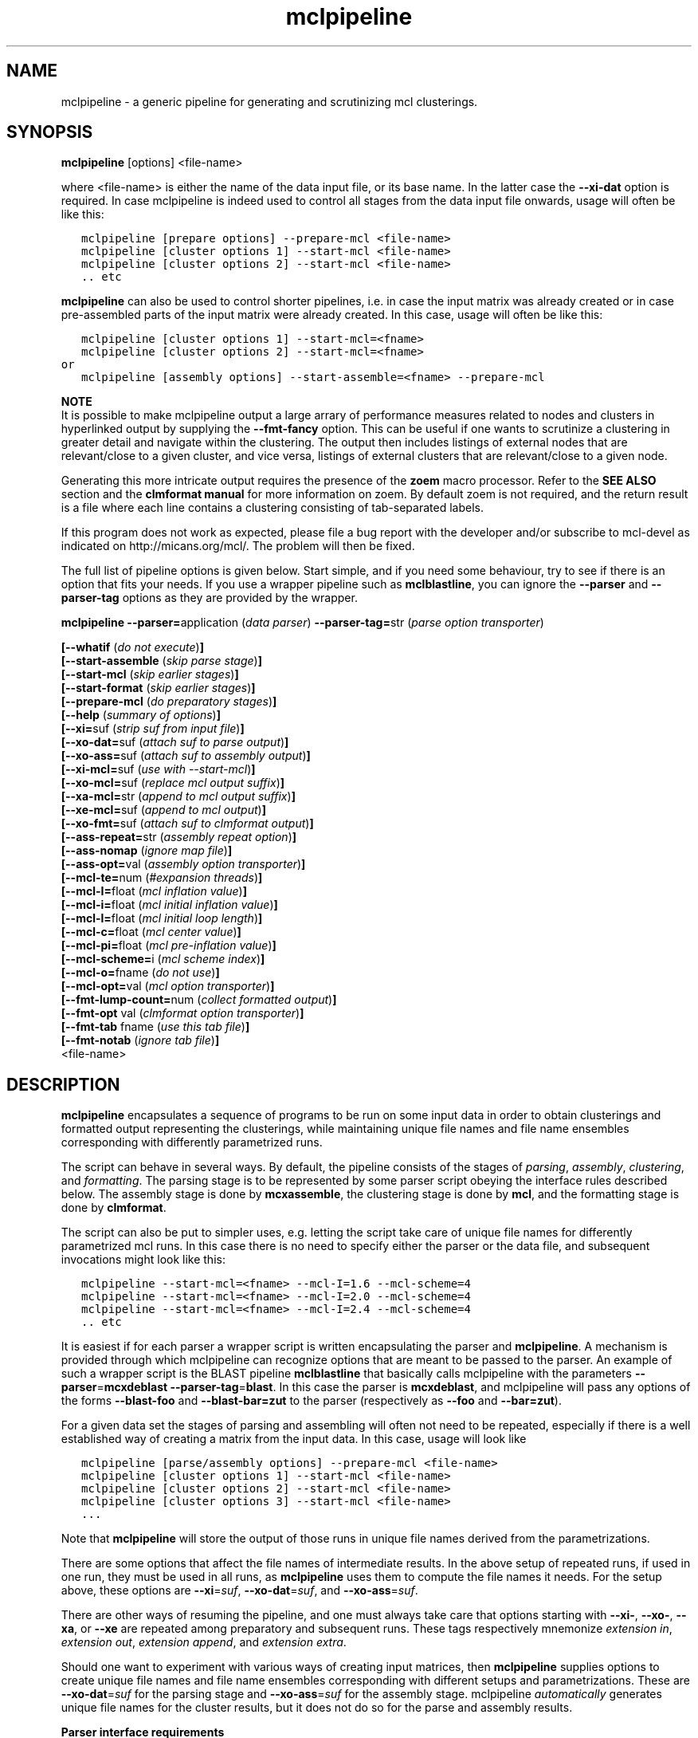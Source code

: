 .\" Copyright (c) 2005 Stijn van Dongen
.TH "mclpipeline" 1 "29 Sep 2005" "mclpipeline 1\&.005, 05-272" "USER COMMANDS "
.po 2m
.de ZI
.\" Zoem Indent/Itemize macro I.
.br
'in +\\$1
.nr xa 0
.nr xa -\\$1
.nr xb \\$1
.nr xb -\\w'\\$2'
\h'|\\n(xau'\\$2\h'\\n(xbu'\\
..
.de ZJ
.br
.\" Zoem Indent/Itemize macro II.
'in +\\$1
'in +\\$2
.nr xa 0
.nr xa -\\$2
.nr xa -\\w'\\$3'
.nr xb \\$2
\h'|\\n(xau'\\$3\h'\\n(xbu'\\
..
.if n .ll -2m
.am SH
.ie n .in 4m
.el .in 8m
..
.SH NAME
mclpipeline \- a generic pipeline for generating and scrutinizing mcl clusterings\&.
.SH SYNOPSIS

\fBmclpipeline\fP [options] <file-name>
.br

where <file-name> is either the name of the data input file, or its base name\&.
In the latter case the \fB--xi-dat\fP option is required\&.
In case mclpipeline is indeed used to control all stages from the data
input file onwards, usage will often be like this:

.nf \fC
   mclpipeline [prepare options] --prepare-mcl <file-name>
   mclpipeline [cluster options 1] --start-mcl <file-name>
   mclpipeline [cluster options 2] --start-mcl <file-name>
   \&.\&. etc
.fi \fR

\fBmclpipeline\fP can also be used to control shorter pipelines, i\&.e\&. in
case the input matrix was already created or in case pre-assembled parts
of the input matrix were already created\&. In this case, usage will
often be like this:

.nf \fC
   mclpipeline [cluster options 1] --start-mcl=<fname>
   mclpipeline [cluster options 2] --start-mcl=<fname>
or
   mclpipeline [assembly options] --start-assemble=<fname> --prepare-mcl
.fi \fR

\fBNOTE\fP
.br
It is possible to make mclpipeline output a large arrary
of performance measures related to nodes and clusters
in hyperlinked output by supplying the \fB--fmt-fancy\fP option\&.
This can be useful if one wants to scrutinize a clustering in greater
detail and navigate within the clustering\&. The output then includes
listings of external nodes that are relevant/close to a given cluster,
and vice versa, listings of external clusters that are relevant/close
to a given node\&.

Generating this more intricate output requires the presence of the \fBzoem\fP macro
processor\&. Refer to the \fBSEE ALSO\fP section and the
\fBclmformat manual\fP for more information on zoem\&. By default
zoem is not required, and the return result is a file where each line contains
a clustering consisting of tab-separated labels\&.

If this program does not work as expected, please file a bug report with the
developer and/or subscribe to mcl-devel as indicated on
http://micans\&.org/mcl/\&. The problem will then be fixed\&.

The full list of pipeline options is given below\&. Start simple,
and if you need some behaviour, try to see if there is an option
that fits your needs\&.
If you use a wrapper pipeline such as \fBmclblastline\fP, you
can ignore the \fB--parser\fP and \fB--parser-tag\fP options
as they are provided by the wrapper\&.

\fBmclpipeline\fP
\fB--parser=\fPapplication (\fIdata parser\fP)
\fB--parser-tag=\fPstr (\fIparse option transporter\fP)

\fB[--whatif\fP (\fIdo not execute\fP)\fB]\fP
.br
\fB[--start-assemble\fP (\fIskip parse stage\fP)\fB]\fP
.br
\fB[--start-mcl\fP (\fIskip earlier stages\fP)\fB]\fP
.br
\fB[--start-format\fP (\fIskip earlier stages\fP)\fB]\fP
.br
\fB[--prepare-mcl\fP (\fIdo preparatory stages\fP)\fB]\fP
.br
\fB[--help\fP (\fIsummary of options\fP)\fB]\fP
.br
\fB[--xi=\fPsuf (\fIstrip suf from input file\fP)\fB]\fP
.br
\fB[--xo-dat=\fPsuf (\fIattach suf to parse output\fP)\fB]\fP
.br
\fB[--xo-ass=\fPsuf (\fIattach suf to assembly output\fP)\fB]\fP
.br
\fB[--xi-mcl=\fPsuf (\fIuse with --start-mcl\fP)\fB]\fP
.br
\fB[--xo-mcl=\fPsuf (\fIreplace mcl output suffix\fP)\fB]\fP
.br
\fB[--xa-mcl=\fPstr (\fIappend to mcl output suffix\fP)\fB]\fP
.br
\fB[--xe-mcl=\fPsuf (\fIappend to mcl output\fP)\fB]\fP
.br
\fB[--xo-fmt=\fPsuf (\fIattach suf to clmformat output\fP)\fB]\fP
.br
\fB[--ass-repeat=\fPstr (\fIassembly repeat option\fP)\fB]\fP
.br
\fB[--ass-nomap\fP (\fIignore map file\fP)\fB]\fP
.br
\fB[--ass-opt=\fPval (\fIassembly option transporter\fP)\fB]\fP
.br
\fB[--mcl-te=\fPnum (\fI#expansion threads\fP)\fB]\fP
.br
\fB[--mcl-I=\fPfloat (\fImcl inflation value\fP)\fB]\fP
.br
\fB[--mcl-i=\fPfloat (\fImcl initial inflation value\fP)\fB]\fP
.br
\fB[--mcl-l=\fPfloat (\fImcl initial loop length\fP)\fB]\fP
.br
\fB[--mcl-c=\fPfloat (\fImcl center value\fP)\fB]\fP
.br
\fB[--mcl-pi=\fPfloat (\fImcl pre-inflation value\fP)\fB]\fP
.br
\fB[--mcl-scheme=\fPi (\fImcl scheme index\fP)\fB]\fP
.br
\fB[--mcl-o=\fPfname (\fIdo not use\fP)\fB]\fP
.br
\fB[--mcl-opt=\fPval (\fImcl option transporter\fP)\fB]\fP
.br
\fB[--fmt-lump-count=\fPnum (\fIcollect formatted output\fP)\fB]\fP
.br
\fB[--fmt-opt\fP val (\fIclmformat option transporter\fP)\fB]\fP
.br
\fB[--fmt-tab\fP fname (\fIuse this tab file\fP)\fB]\fP
.br
\fB[--fmt-notab\fP (\fIignore tab file\fP)\fB]\fP
.br
<file-name>
.SH DESCRIPTION

\fBmclpipeline\fP encapsulates a sequence of programs to be run on some
input data in order to obtain clusterings and formatted output
representing the clusterings, while maintaining unique file names
and file name ensembles corresponding with differently parametrized runs\&.

The script can behave in several ways\&. By default, the pipeline
consists of the stages of \fIparsing\fP, \fIassembly\fP,
\fIclustering\fP, and \fIformatting\fP\&.
The parsing stage is to be
represented by some parser script obeying the interface
rules described below\&. The assembly stage is done by
\fBmcxassemble\fP, the clustering stage is done by \fBmcl\fP,
and the formatting stage is done by \fBclmformat\fP\&.

The script can also be put to simpler uses, e\&.g\&. letting the script take
care of unique file names for differently parametrized mcl runs\&. In this
case there is no need to specify either the parser or the data file, and
subsequent invocations might look like this:

.nf \fC

   mclpipeline --start-mcl=<fname> --mcl-I=1\&.6 --mcl-scheme=4
   mclpipeline --start-mcl=<fname> --mcl-I=2\&.0 --mcl-scheme=4
   mclpipeline --start-mcl=<fname> --mcl-I=2\&.4 --mcl-scheme=4
   \&.\&. etc
.fi \fR

It is easiest if for each parser a wrapper script is written
encapsulating the parser and \fBmclpipeline\fP\&. A mechanism is provided
through which mclpipeline can recognize options that are meant to be
passed to the parser\&. An example of such a wrapper script is the BLAST
pipeline \fBmclblastline\fP that basically calls mclpipeline with the
parameters \fB--parser\fP=\fBmcxdeblast\fP \fB--parser-tag\fP=\fBblast\fP\&.
In this case the parser is \fBmcxdeblast\fP, and mclpipeline will
pass any options of the forms \fB--blast-foo\fP and \fB--blast-bar=zut\fP
to the parser (respectively as \fB--foo\fP and \fB--bar=zut\fP)\&.

For a given data set the stages of parsing and assembling
will often not need to be repeated, especially if there
is a well established way of creating a matrix from
the input data\&. In this case, usage
will look like

.nf \fC

   mclpipeline [parse/assembly options] --prepare-mcl <file-name>
   mclpipeline [cluster options 1] --start-mcl <file-name>
   mclpipeline [cluster options 2] --start-mcl <file-name>
   mclpipeline [cluster options 3] --start-mcl <file-name>
   \&.\&.\&.
.fi \fR

Note that \fBmclpipeline\fP will store the output of those runs
in unique file names derived from the parametrizations\&.

There are some options that affect the file names of intermediate
results\&. In the above setup of repeated runs, if used in one run,
they must be used in all runs, as \fBmclpipeline\fP uses them to compute the
file names it needs\&.
For the setup above, these options are
\fB--xi\fP=\fIsuf\fP,
\fB--xo-dat\fP=\fIsuf\fP, and
\fB--xo-ass\fP=\fIsuf\fP\&.

There are other ways of resuming the pipeline, and one must always take care
that options starting with \fB--xi-\fP, \fB--xo-\fP, \fB--xa\fP, or
\fB--xe\fP are repeated among preparatory and subsequent runs\&.
These tags respectively mnemonize \fIextension in\fP, \fIextension out\fP,
\fIextension append\fP, and \fIextension extra\fP\&.

Should one want to experiment with various ways of creating input
matrices, then \fBmclpipeline\fP supplies options to create unique file
names and file name ensembles corresponding with different setups and
parametrizations\&. These are \fB--xo-dat\fP=\fIsuf\fP for the parsing
stage and \fB--xo-ass\fP=\fIsuf\fP for the assembly stage\&. mclpipeline
\fIautomatically\fP generates unique file names for the cluster results,
but it does not do so for the parse and assembly results\&.

\fBParser interface requirements\fP
.br
The parser should recognize its last argument as a file name
or as the base name of a file\&.
It should produce the files \fCbase\&.raw\fP, \fCbase\&.hdr\fP,
and preferably \fCbase\&.tab\fP and \fCbase\&.map\fP, where the base name
\fCbase\fP is determined as described below\&.

\fBmclpipeline\fP will pass its last argument <file-name> to the parser\&.
The parser should recognize the \fB--xi-dat\fP=\fIsuf\fP
and \fB--xo-dat\fP=\fIsuf\fP options\&. If the first is present,
it should try to strip <file-name> of the suffix specified in
the value and use the result as the initial part of the base name
for the files it constructs\&. If stripping does not succeed, it
must interpret <file-name> as the base name and append the suffix
in order to construct the name of the file it will try to read\&.
If the \fB--xo-dat\fP=\fIsuf\fP option is present, it must append the
suffix specified in the value to the base part as described above\&.
The result is then the full base name to which the \fCraw\fP, \fChdr\fP,
and other suffixes will be appended\&.

\fBParser interface examples\fP
.br

.nf \fC
<parser> --xi-dat=abc --xo-dat=xyz foo
 *  parser reads foo\&.abc, writes foo\&.xyz\&.raw, foo\&.xyz\&.hdr et cetera\&.
<parser> --xi-dat=abc --xo-dat=xyz foo\&.abc
 *  idem
<parser> --xo-dat=xyz foo\&.abc
 *  parser reads foo\&.abc, writes foo\&.abc\&.xyz\&.raw et cetera\&.
<parser> --xi-dat=abc foo\&.abc
 *  parser reads foo\&.abc, writes foo\&.raw, foo\&.hdr et cetera\&.
<parser> foo\&.abc
 *  parser reads foo\&.abc, writes foo\&.abc\&.raw, foo\&.abc\&.hdr et cetera\&.
.fi \fR

\fBOutput file names construction\fP
.br
The files of primary interest are the mcl output file and
the formatted output produced by clmformat\&.
The pipeline constructs a file name for the mcl output
in which several parameters are encoded\&. The first
part of the file name is either the base name for the assembly
stage, or simply the name of the input file, depending on
whether the option \fB--xo-ass\fP=\fIsuf\fP was used or not\&.

A suffix encoding key-value pairs is appended\&. By default
it has the form \fCI\&.\&.s\&.\fP, e\&.g\&. \fCI20s2\fP\&. The latter examples
denotes primary inflation value 2\&.0 and scheme 2\&.
The pipeline will automatically append several other mcl parameters
if they are used\&. These correspond with the pipeline options
\fB--mcl-i\fP=\fIf\fP, \fB--mcl-l\fP=\fIi\fP, \fB--mcl-c\fP=\fIf\fP,
and \fB--mcl-pi\fP=\fIf\fP,
which in turn correspond with the mcl options \fB-i\fP\ \fIf\fP,
\fB-l\fP\ \fIi\fP, \fB-c\fP\ \fIf\fP, and \fB-pi\fP\ \fIf\fP\&.
The order of appending is alphabetical with capitals preceding
lowercase, so a full example is \fCI25c30i35l2pi28s3\fP\&.
.SH OPTIONS

.ZI 3m "\fB--whatif\fP (\fIdo not execute\fP)"
\&
.br
Shows only what would be done without executing it\&.
Hugely useful!
.in -3m

.ZI 3m "\fB--start-assemble\fP (\fIskip parse stage\fP)"
\&
.br
Skip the parse stage, assume the necessary files have been created in a
previous run\&.
.in -3m

.ZI 3m "\fB--prepare-mcl\fP (\fIdo preparatory stages\fP)"
\&
.br
Do the parsing and assembly stage, then quit\&. Useful if you
want to do multiple cluster runs for a given graph - use
\fB--start-mcl\fP
.in -3m

.ZI 3m "\fB--start-mcl\fP (\fIskip earlier stages\fP)"
\&
.br
Immediately start the mcl stage\&.
Assume the necessary files have been created in a previous run\&.

\fBNOTE\fP
.br
This option can be used as \fB--start-mcl\fP=\fIfname\fP\&.
In this case, no final file name argument need be given, and
mcl will use \fIfname\fP as the file name for its input\&.

The difference with \fB--start-mcl\fP is that the latter
will assume it is picking up the results of a previous run\&.
The names of those results might include suffixes corresponding
with the parse and assembly stage (cf\&. \fB--xo-dat\fP and
\fB--xo-ass\fP)\&.
If you are not clear on this (and you should not be), exercise
the \fB--whatif\fP option to be sure\&.
.in -3m

.ZI 3m "\fB--start-format\fP (\fIskip earlier stages\fP)"
\&
.br
Immediately start the format stage\&.
Assume the necessary files have been created in a previous run\&.
.in -3m

.ZI 3m "\fB--help\fP (\fIsummary of options\fP)"
\&
.br
Print a terse summary of options\&.
.in -3m

.ZI 3m "\fB--xi\fP suf (\fIstrip suffix from data file\fP)"
\&
.br
In normal usage, this will strip the specified suffix from the data file
to obtain the base name for further output\&.
When used with \fB--start-mcl\fP=\fIfname\fP the same behaviour is applied
to the mcl input file name specified in \fIfname\fP\&.
.in -3m

.ZI 3m "\fB--xo-dat\fP suf (\fIattach suf to parse output\fP)"
\&
.br
This suffix will be attached to the base name of the parse output\&.
It can be used to distinguish between different parse parametrizations
if this is applicable\&.
.in -3m

.ZI 3m "\fB--xo-ass\fP suf (\fIattach suf to assembly output\fP)"
\&
.br
This suffix will be attached to the base name of the assembly output\&.
It can be used to distinguish between different assembly parametrizations
if this is applicable\&.
.in -3m

.ZI 3m "\fB--xo-mcl\fP suf (\fIreplace mcl output suffix\fP)"
\&
.br
This suffix will be used instead of the suffix by default created
by the pipeline\&.
.in -3m

.ZI 3m "\fB--xa-mcl\fP str (\fIappend to mcl output suffix\fP)"
\&
.br
This string will be appended to the suffix by default created
by the pipeline\&.
.in -3m

.ZI 3m "\fB--xe-mcl\fP suf (\fIappend to mcl output\fP)"
\&
.br
This string will be appended as a single suffix to the output base
name before mclpipeline appends its own suffix\&.
.in -3m

.ZI 3m "\fB--xo-fmt\fP suf (\fIattach suf to clmformat output\fP)"
\&
.br
This suffix will be used instead of the suffix by default used
by the formatting stage\&.
.in -3m

.ZI 3m "\fB--ass-repeat\fP str (\fIassembly repeat option\fP)"
\&
.br
Corresponds with the \fBmcxassemble\fP \fB-r\fP\ \fImode\fP option\&.
Refer to the \fBmcxassemble\fP manual\&.
.in -3m

.ZI 3m "\fB--ass-opt\fP val (\fIassembly option transporter\fP)"
\&
.br
Transfer \fB-opt\fP\ \fIval\fP to \fBmcxassemble\fP\&.
.in -3m

.ZI 3m "\fB--ass-nomap\fP (\fIignore map file\fP)"
\&
.br
Either no map file is present or it should be ignored\&.
For parsers that don\&'t write map files\&.
.in -3m

.ZI 3m "\fB--mcl-I\fP float (\fImcl inflation value\fP)"
\&
.br
The (main) inflation value mcl should use\&.
\fIThis is the primary mcl option\fP\&.
.in -3m

.ZI 3m "\fB--mcl-scheme\fP i (\fImcl scheme index\fP)"
\&
.br
The scheme index to use\&. This options is also important\&.
Refer to the \fBmcl\fP manual\&.
.in -3m

.ZI 3m "\fB--mcl-te\fP num (\fI#expansion threads\fP)"
\&
.br
The number of threads \fBmcl\fP should use\&.
.in -3m

.ZI 3m "\fB--mcl-i\fP float (\fImcl initial inflation value\fP)"
\&
.br
The initial inflation value mcl should use\&.
Only for fine-tuning or testing\&.
.in -3m

.ZI 3m "\fB--mcl-l\fP float (\fImcl initial loop length\fP)"
\&
.br
The length of the loop in which initial inflation
is applied\&. By default zero\&.
.in -3m

.ZI 3m "\fB--mcl-c\fP float (\fImcl center value\fP)"
\&
.br
The center value\&. One may attempt to affect granularity
by exercising this option, which controls the loop weights
in the input matrix\&. Refer to the \fBmcl\fP manual\&.
.in -3m

.ZI 3m "\fB--mcl-pi\fP float (\fImcl pre-inflation value\fP)"
\&
.br
Pre-inflation, another option which may possibly affect granularity by
changing the input matrix\&. It makes the edge weight
distribution either more or less homogeneous\&.
Refer to the \fBmcl\fP manual\&.
.in -3m

.ZI 3m "\fB--mcl-o\fP fname (\fIdo not use\fP)"
\&
.br
Set the mcl output name\&.
.in -3m

.ZI 3m "\fB--mcl-opt\fP val (\fImcl option transporter\fP)"
\&
.br
Transfer \fB-opt\fP\ \fIval\fP to \fBmcl\fP\&.
.in -3m

.ZI 3m "\fB--fmt-dump-stats\fP (\fIadd simple measures to dump file\fP)"
\&
.br
This adds some simple performance measures to the dump file\&. For each
cluster, five columns proceed the label listing\&. These are the cluster ID,
the number of elements in the cluster, the projection (percentage of
within-cluster edge weight relative to total outgoing edge weight), the
efficiency of the cluster (which is the average of the efficiency of all its
nodes), and the maximum efficiency (average of the max-efficiency of all the
nodes)\&. Look into the \fBclmformat manual\fP for more
information on and references to the efficiency measures\&.
.in -3m

.ZI 3m "\fB--fmt-fancy\fP (\fIcreate detailed output (requires zoem)\fP)"
\&
.br
Creates extensive description of node/cluster and cluster/cluster
relationships\&.
.in -3m

.ZI 3m "\fB--fmt-lump-count\fP num (\fIcollect formatted output\fP)"
\&
.br
Collect clusters in the same file until the total number
of nodes has exceeded \fInum\fP (in the formatted output)\&.
Only meaninful when \fB--fmt-fancy\fP is given\&.
.in -3m

.ZI 3m "\fB--fmt-tab\fP (\fIuse this tab file\fP)"
\&
.br
Explicitly specify the tab file to use\&.
.in -3m

.ZI 3m "\fB--fmt-notab\fP (\fIignore tab file\fP)"
\&
.br
Either no tab file is present or it should be ignored\&.
For parsers that don\&'t write tab files\&.
.in -3m

.ZI 3m "\fB--fmt-opt\fP val (\fIclmformat option transporter\fP)"
\&
.br
Transfer \fB-opt\fP\ \fIval\fP to \fBclmformat\fP\&.
.in -3m
.SH AUTHOR

Stijn van Dongen
.SH SEE ALSO

\fBmcxdeblast\fP, \fBmclblastline\fP,
and \fBmclfamily(7)\fP for an overview of all the documentation
and the utilities in the mcl family\&.

With default settings, \fBmclpipeline\fP depends on the presence
of \fBzoem\fP\&. It can be obtained from
http://micans\&.org/zoem/ \&.
